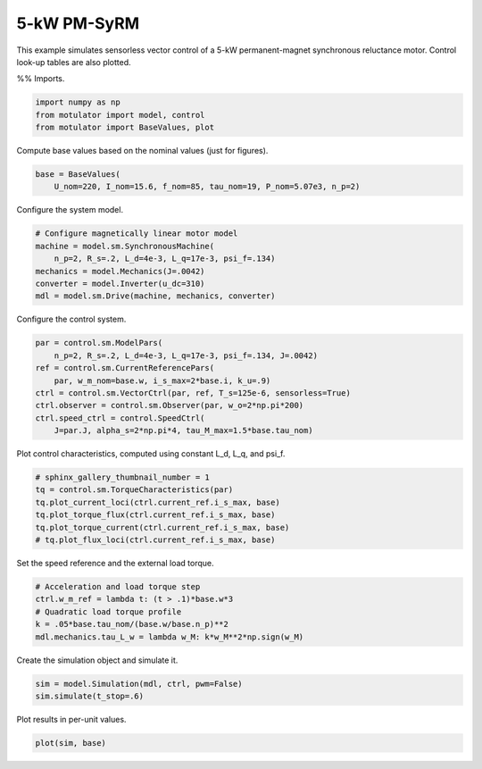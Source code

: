 
.. DO NOT EDIT.
.. THIS FILE WAS AUTOMATICALLY GENERATED BY SPHINX-GALLERY.
.. TO MAKE CHANGES, EDIT THE SOURCE PYTHON FILE:
.. "auto_examples/vector/plot_vector_ctrl_pmsyrm_thor.py"
.. LINE NUMBERS ARE GIVEN BELOW.

.. only:: html

    .. note::
        :class: sphx-glr-download-link-note

        :ref:`Go to the end <sphx_glr_download_auto_examples_vector_plot_vector_ctrl_pmsyrm_thor.py>`
        to download the full example code

.. rst-class:: sphx-glr-example-title

.. _sphx_glr_auto_examples_vector_plot_vector_ctrl_pmsyrm_thor.py:


5-kW PM-SyRM
============

This example simulates sensorless vector control of a 5-kW permanent-magnet
synchronous reluctance motor. Control look-up tables are also plotted.

.. GENERATED FROM PYTHON SOURCE LINES 11-13

%%
Imports.

.. GENERATED FROM PYTHON SOURCE LINES 13-18

.. code-block:: default


    import numpy as np
    from motulator import model, control
    from motulator import BaseValues, plot








.. GENERATED FROM PYTHON SOURCE LINES 19-20

Compute base values based on the nominal values (just for figures).

.. GENERATED FROM PYTHON SOURCE LINES 20-24

.. code-block:: default


    base = BaseValues(
        U_nom=220, I_nom=15.6, f_nom=85, tau_nom=19, P_nom=5.07e3, n_p=2)








.. GENERATED FROM PYTHON SOURCE LINES 25-26

Configure the system model.

.. GENERATED FROM PYTHON SOURCE LINES 26-34

.. code-block:: default


    # Configure magnetically linear motor model
    machine = model.sm.SynchronousMachine(
        n_p=2, R_s=.2, L_d=4e-3, L_q=17e-3, psi_f=.134)
    mechanics = model.Mechanics(J=.0042)
    converter = model.Inverter(u_dc=310)
    mdl = model.sm.Drive(machine, mechanics, converter)








.. GENERATED FROM PYTHON SOURCE LINES 35-36

Configure the control system.

.. GENERATED FROM PYTHON SOURCE LINES 36-46

.. code-block:: default


    par = control.sm.ModelPars(
        n_p=2, R_s=.2, L_d=4e-3, L_q=17e-3, psi_f=.134, J=.0042)
    ref = control.sm.CurrentReferencePars(
        par, w_m_nom=base.w, i_s_max=2*base.i, k_u=.9)
    ctrl = control.sm.VectorCtrl(par, ref, T_s=125e-6, sensorless=True)
    ctrl.observer = control.sm.Observer(par, w_o=2*np.pi*200)
    ctrl.speed_ctrl = control.SpeedCtrl(
        J=par.J, alpha_s=2*np.pi*4, tau_M_max=1.5*base.tau_nom)








.. GENERATED FROM PYTHON SOURCE LINES 47-48

Plot control characteristics, computed using constant L_d, L_q, and psi_f.

.. GENERATED FROM PYTHON SOURCE LINES 48-56

.. code-block:: default


    # sphinx_gallery_thumbnail_number = 1
    tq = control.sm.TorqueCharacteristics(par)
    tq.plot_current_loci(ctrl.current_ref.i_s_max, base)
    tq.plot_torque_flux(ctrl.current_ref.i_s_max, base)
    tq.plot_torque_current(ctrl.current_ref.i_s_max, base)
    # tq.plot_flux_loci(ctrl.current_ref.i_s_max, base)




.. rst-class:: sphx-glr-horizontal


    *

      .. image-sg:: /auto_examples/vector/images/sphx_glr_plot_vector_ctrl_pmsyrm_thor_001.png
         :alt: plot vector ctrl pmsyrm thor
         :srcset: /auto_examples/vector/images/sphx_glr_plot_vector_ctrl_pmsyrm_thor_001.png
         :class: sphx-glr-multi-img

    *

      .. image-sg:: /auto_examples/vector/images/sphx_glr_plot_vector_ctrl_pmsyrm_thor_002.png
         :alt: plot vector ctrl pmsyrm thor
         :srcset: /auto_examples/vector/images/sphx_glr_plot_vector_ctrl_pmsyrm_thor_002.png
         :class: sphx-glr-multi-img

    *

      .. image-sg:: /auto_examples/vector/images/sphx_glr_plot_vector_ctrl_pmsyrm_thor_003.png
         :alt: plot vector ctrl pmsyrm thor
         :srcset: /auto_examples/vector/images/sphx_glr_plot_vector_ctrl_pmsyrm_thor_003.png
         :class: sphx-glr-multi-img





.. GENERATED FROM PYTHON SOURCE LINES 57-58

Set the speed reference and the external load torque.

.. GENERATED FROM PYTHON SOURCE LINES 58-65

.. code-block:: default


    # Acceleration and load torque step
    ctrl.w_m_ref = lambda t: (t > .1)*base.w*3
    # Quadratic load torque profile
    k = .05*base.tau_nom/(base.w/base.n_p)**2
    mdl.mechanics.tau_L_w = lambda w_M: k*w_M**2*np.sign(w_M)








.. GENERATED FROM PYTHON SOURCE LINES 66-67

Create the simulation object and simulate it.

.. GENERATED FROM PYTHON SOURCE LINES 67-71

.. code-block:: default


    sim = model.Simulation(mdl, ctrl, pwm=False)
    sim.simulate(t_stop=.6)








.. GENERATED FROM PYTHON SOURCE LINES 72-73

Plot results in per-unit values.

.. GENERATED FROM PYTHON SOURCE LINES 73-75

.. code-block:: default


    plot(sim, base)



.. image-sg:: /auto_examples/vector/images/sphx_glr_plot_vector_ctrl_pmsyrm_thor_004.png
   :alt: plot vector ctrl pmsyrm thor
   :srcset: /auto_examples/vector/images/sphx_glr_plot_vector_ctrl_pmsyrm_thor_004.png
   :class: sphx-glr-single-img






.. rst-class:: sphx-glr-timing

   **Total running time of the script:** ( 0 minutes  4.375 seconds)


.. _sphx_glr_download_auto_examples_vector_plot_vector_ctrl_pmsyrm_thor.py:

.. only:: html

  .. container:: sphx-glr-footer sphx-glr-footer-example




    .. container:: sphx-glr-download sphx-glr-download-python

      :download:`Download Python source code: plot_vector_ctrl_pmsyrm_thor.py <plot_vector_ctrl_pmsyrm_thor.py>`

    .. container:: sphx-glr-download sphx-glr-download-jupyter

      :download:`Download Jupyter notebook: plot_vector_ctrl_pmsyrm_thor.ipynb <plot_vector_ctrl_pmsyrm_thor.ipynb>`


.. only:: html

 .. rst-class:: sphx-glr-signature

    `Gallery generated by Sphinx-Gallery <https://sphinx-gallery.github.io>`_
